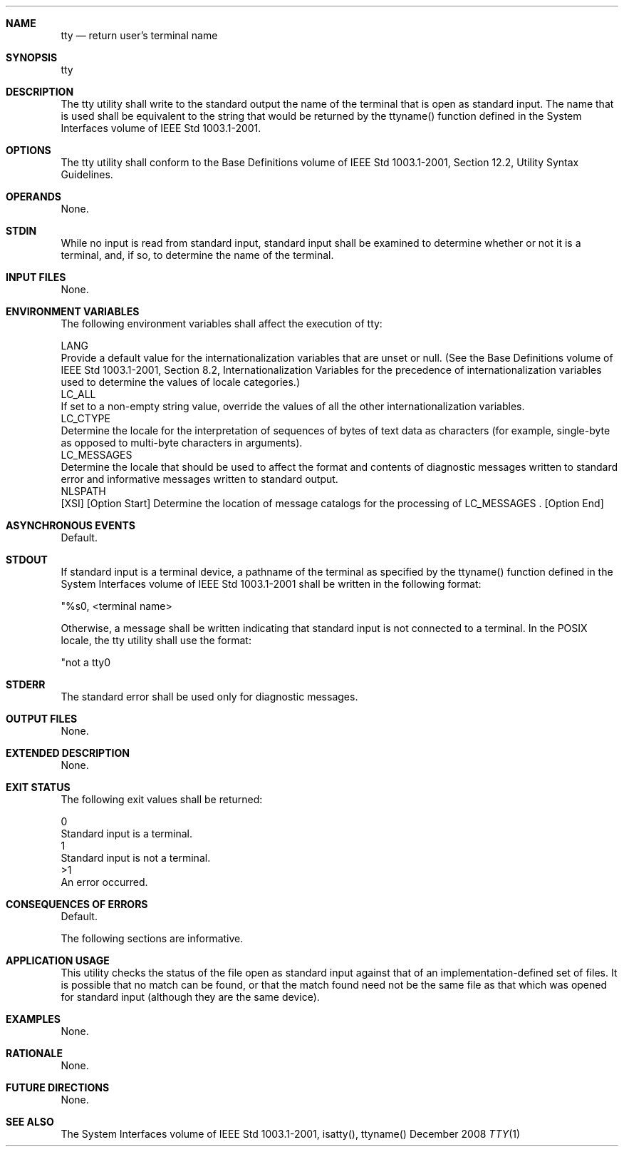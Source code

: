 .Dd December 2008
.Dt TTY 1

.Sh NAME

.Nm tty
.Nd return user's terminal name

.Sh SYNOPSIS

    tty

.Sh DESCRIPTION

    The tty utility shall write to the standard output the name of the
terminal that is open as standard input. The name that is used shall be
equivalent to the string that would be returned by the ttyname() function
defined in the System Interfaces volume of IEEE Std 1003.1-2001.

.Sh OPTIONS

    The tty utility shall conform to the Base Definitions volume of IEEE Std
1003.1-2001, Section 12.2, Utility Syntax Guidelines.

.Sh OPERANDS

    None.

.Sh STDIN

    While no input is read from standard input, standard input shall be
examined to determine whether or not it is a terminal, and, if so, to
determine the name of the terminal.

.Sh INPUT FILES

    None.

.Sh ENVIRONMENT VARIABLES

    The following environment variables shall affect the execution of tty:

    LANG
        Provide a default value for the internationalization variables that
are unset or null. (See the Base Definitions volume of IEEE Std 1003.1-2001,
Section 8.2, Internationalization Variables for the precedence of
internationalization variables used to determine the values of locale
categories.)
    LC_ALL
        If set to a non-empty string value, override the values of all the
other internationalization variables.
    LC_CTYPE
        Determine the locale for the interpretation of sequences of bytes of
text data as characters (for example, single-byte as opposed to multi-byte
characters in arguments).
    LC_MESSAGES
        Determine the locale that should be used to affect the format and
contents of diagnostic messages written to standard error and informative
messages written to standard output.
    NLSPATH
        [XSI] [Option Start] Determine the location of message catalogs for
the processing of LC_MESSAGES . [Option End]

.Sh ASYNCHRONOUS EVENTS

    Default.

.Sh STDOUT

    If standard input is a terminal device, a pathname of the terminal as
specified by the ttyname() function defined in the System Interfaces volume
of IEEE Std 1003.1-2001 shall be written in the following format:

    "%s\n", <terminal name>

    Otherwise, a message shall be written indicating that standard input is
not connected to a terminal. In the POSIX locale, the tty utility shall use
the format:

    "not a tty\n"

.Sh STDERR

    The standard error shall be used only for diagnostic messages.

.Sh OUTPUT FILES

    None.

.Sh EXTENDED DESCRIPTION

    None.

.Sh EXIT STATUS

    The following exit values shall be returned:

     0
        Standard input is a terminal.
     1
        Standard input is not a terminal.
    >1
        An error occurred.

.Sh CONSEQUENCES OF ERRORS

    Default.

The following sections are informative.
.Sh APPLICATION USAGE

    This utility checks the status of the file open as standard input against
that of an implementation-defined set of files. It is possible that no match
can be found, or that the match found need not be the same file as that which
was opened for standard input (although they are the same device).

.Sh EXAMPLES

    None.

.Sh RATIONALE

    None.

.Sh FUTURE DIRECTIONS

    None.

.Sh SEE ALSO

    The System Interfaces volume of IEEE Std 1003.1-2001, isatty(), ttyname()


